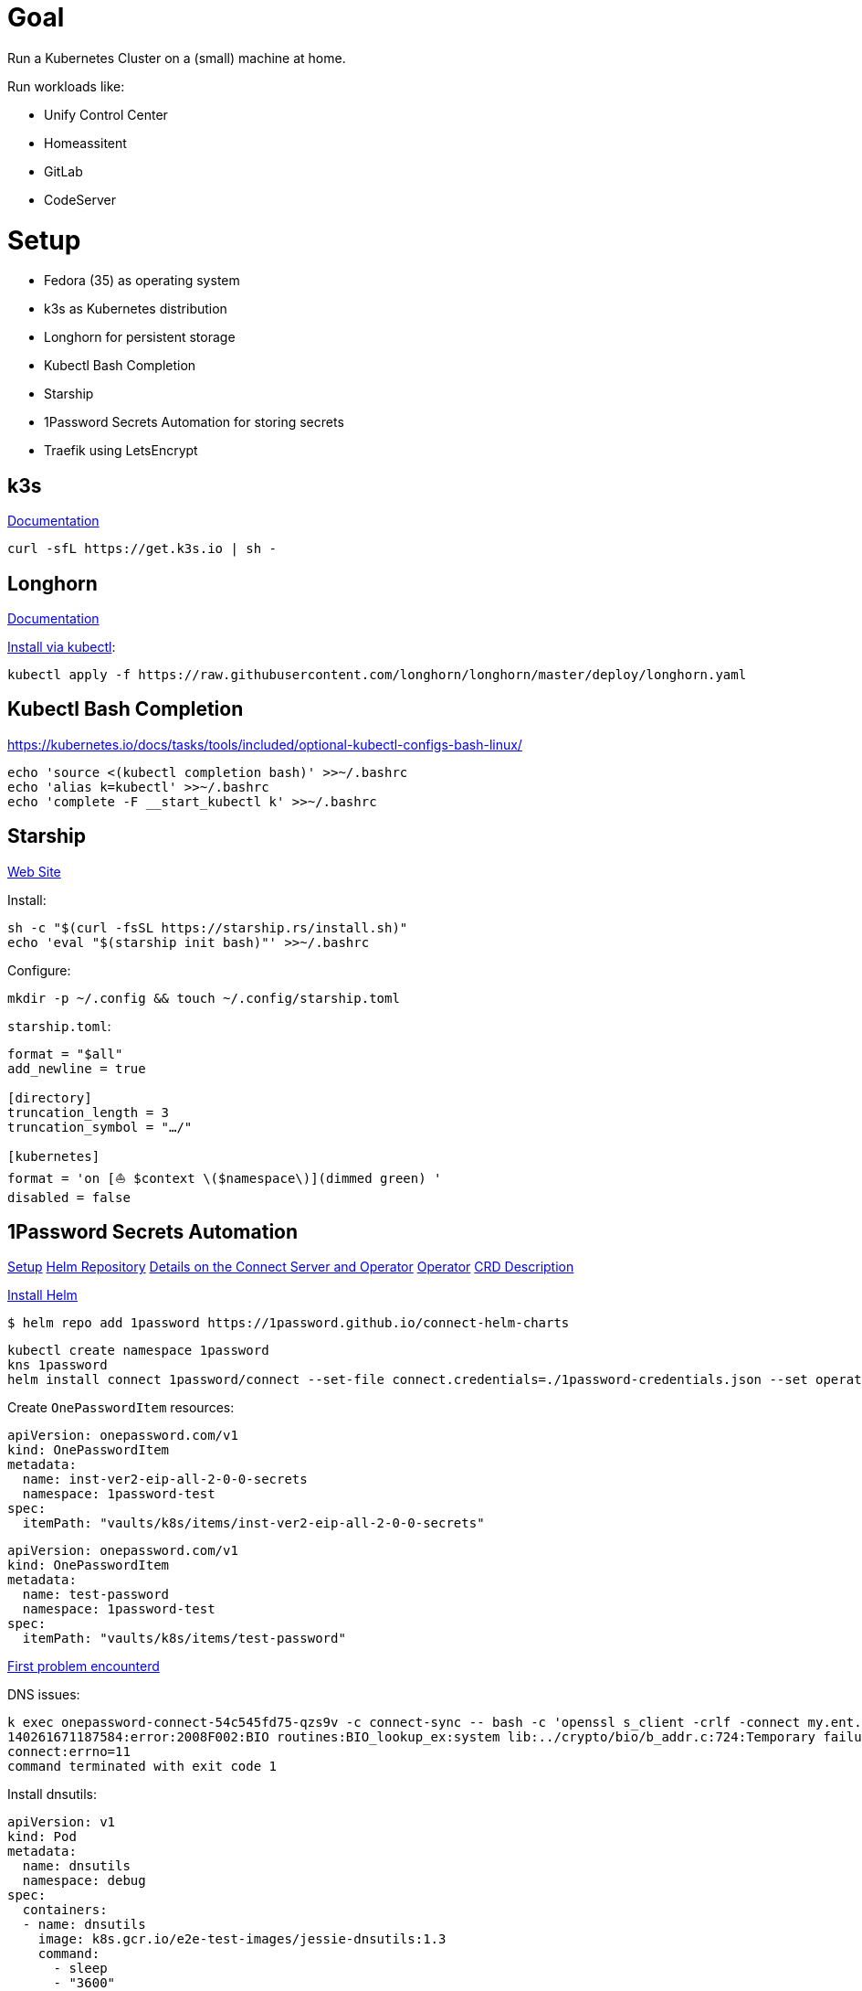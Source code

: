 = Goal
Run a Kubernetes Cluster on a (small) machine at home.

Run workloads like:

* Unify Control Center
* Homeassitent
* GitLab
* CodeServer

= Setup

* Fedora (35) as operating system
* k3s as Kubernetes distribution
* Longhorn for persistent storage
* Kubectl Bash Completion
* Starship
* 1Password Secrets Automation for storing secrets
* Traefik using LetsEncrypt

== k3s
https://rancher.com/docs/k3s/latest/en/[Documentation^]

----
curl -sfL https://get.k3s.io | sh -
----

== Longhorn
https://longhorn.io/docs/1.2.2/advanced-resources/os-distro-specific/csi-on-k3s/[Documentation^]

https://rancher.com/docs/k3s/latest/en/storage/[Install via kubectl^]:

----
kubectl apply -f https://raw.githubusercontent.com/longhorn/longhorn/master/deploy/longhorn.yaml
----

== Kubectl Bash Completion
https://kubernetes.io/docs/tasks/tools/included/optional-kubectl-configs-bash-linux/

----
echo 'source <(kubectl completion bash)' >>~/.bashrc
echo 'alias k=kubectl' >>~/.bashrc
echo 'complete -F __start_kubectl k' >>~/.bashrc
----

== Starship
https://starship.rs/[Web Site]

Install:
----
sh -c "$(curl -fsSL https://starship.rs/install.sh)"
echo 'eval "$(starship init bash)"' >>~/.bashrc
----

Configure:
----
mkdir -p ~/.config && touch ~/.config/starship.toml
----

`starship.toml`:
----
format = "$all"
add_newline = true

[directory]
truncation_length = 3
truncation_symbol = "…/"

[kubernetes]
format = 'on [⛵ $context \($namespace\)](dimmed green) '
disabled = false
----

== 1Password Secrets Automation
https://support.1password.com/connect-deploy-kubernetes[Setup^]
https://github.com/1Password/connect-helm-charts[Helm Repository^]
https://github.com/1Password/connect-helm-charts/tree/main/charts/connect[Details on the Connect Server and Operator^]
https://github.com/1Password/onepassword-operator[Operator]
https://github.com/1Password/onepassword-operator#usage[CRD Description]

https://helm.sh/docs/intro/install/#from-script[Install Helm^]

----
$ helm repo add 1password https://1password.github.io/connect-helm-charts
----

----
kubectl create namespace 1password
kns 1password
helm install connect 1password/connect --set-file connect.credentials=./1password-credentials.json --set operator.create=true --set operator.token.value=<token>
----

Create `OnePasswordItem` resources:
----
apiVersion: onepassword.com/v1
kind: OnePasswordItem
metadata:
  name: inst-ver2-eip-all-2-0-0-secrets
  namespace: 1password-test
spec:
  itemPath: "vaults/k8s/items/inst-ver2-eip-all-2-0-0-secrets"
----

----
apiVersion: onepassword.com/v1
kind: OnePasswordItem
metadata:
  name: test-password
  namespace: 1password-test
spec:
  itemPath: "vaults/k8s/items/test-password"
----

https://1password.community/discussion/125401/unable-to-get-item-from-vault[First problem encounterd^]

DNS issues:
----
k exec onepassword-connect-54c545fd75-qzs9v -c connect-sync -- bash -c 'openssl s_client -crlf -connect my.ent.1password.com:443 -servername my.ent.1password.com'
140261671187584:error:2008F002:BIO routines:BIO_lookup_ex:system lib:../crypto/bio/b_addr.c:724:Temporary failure in name resolution
connect:errno=11
command terminated with exit code 1
----

Install dnsutils:

----
apiVersion: v1
kind: Pod
metadata:
  name: dnsutils
  namespace: debug
spec:
  containers:
  - name: dnsutils
    image: k8s.gcr.io/e2e-test-images/jessie-dnsutils:1.3
    command:
      - sleep
      - "3600"
    imagePullPolicy: IfNotPresent
  restartPolicy: Always
----

----
kubectl exec -ti dnsutils -- cat /etc/resolv.conf
search debug.svc.cluster.local svc.cluster.local cluster.local
nameserver 10.43.0.10
options ndots:5

kubectl get pods --namespace=kube-system -l k8s-app=kube-dns
NAME                       READY   STATUS    RESTARTS   AGE
coredns-7448499f4d-jnkjr   1/1     Running   0          43h
[thofmann@w530 dns]$ kubectl logs --namespace=kube-system -l k8s-app=kube-dns
[ERROR] plugin/errors: 2 my.ent.1password.com. A: read udp 10.42.0.4:39985->8.8.4.4:53: i/o timeout
[ERROR] plugin/errors: 2 my.ent.1password.com. AAAA: read udp 10.42.0.4:42947->8.8.8.8:53: i/o timeout
[ERROR] plugin/errors: 2 my.ent.1password.com. A: read udp 10.42.0.4:49874->8.8.4.4:53: i/o timeout
[ERROR] plugin/errors: 2 my.ent.1password.com. AAAA: read udp 10.42.0.4:56591->8.8.8.8:53: read: no route to host
[ERROR] plugin/errors: 2 my.ent.1password.com. A: read udp 10.42.0.4:49352->192.168.0.1:53: i/o timeout
[ERROR] plugin/errors: 2 my.ent.1password.com. AAAA: read udp 10.42.0.4:46497->8.8.4.4:53: read: no route to host
[ERROR] plugin/errors: 2 my.ent.1password.com. A: read udp 10.42.0.4:54904->8.8.4.4:53: i/o timeout
[ERROR] plugin/errors: 2 heise.de. A: read udp 10.42.0.4:52613->8.8.8.8:53: i/o timeout
[ERROR] plugin/errors: 2 www.heise.de. A: read udp 10.42.0.4:45065->192.168.0.1:53: i/o timeout
----

Solution / Workaround for Fedora /RHEL turn of firewalld

----
systemctl disable firewalld --now
----

After re-generating secrets using op CLI and updating the secrets access to vault is still forbidden.
Generating credentials at https://my.ent.1password.com/integrations/connect and using them both together finally worked:

----
kubectl create secret generic op-credentials --from-file=1password-credentials.json=op-session
kubectl create secret generic onepassword-token --from-literal=token=<token>
----

After actually adding a password to the item a secret with one entry is created:
----
k describe secret test-password
Name:         test-password
Namespace:    1password
Labels:       <none>
Annotations:  operator.1password.io/item-path: vaults/natvq4234uig7adkdn3ljcm74y/items/ijmwk25nocgm5ko346ydsf5uje
              operator.1password.io/item-version: 2

Type:  Opaque

Data
====
password:  24 bytes
----

A Secret Note item results in a secret with several entries:
----
k get secrets
NAME                              TYPE                                  DATA   AGE
default-token-6g6v7               kubernetes.io/service-account-token   3      3m22s
inst-ver2-eip-all-2-0-0-secrets   Opaque                                42     3m21s
test-password                     Opaque                                1      3m16s
----

== Traefik
https://doc.traefik.io/traefik/[Documentation^]
https://doc.traefik.io/traefik/https/acme/[Documentation on ACME^]
